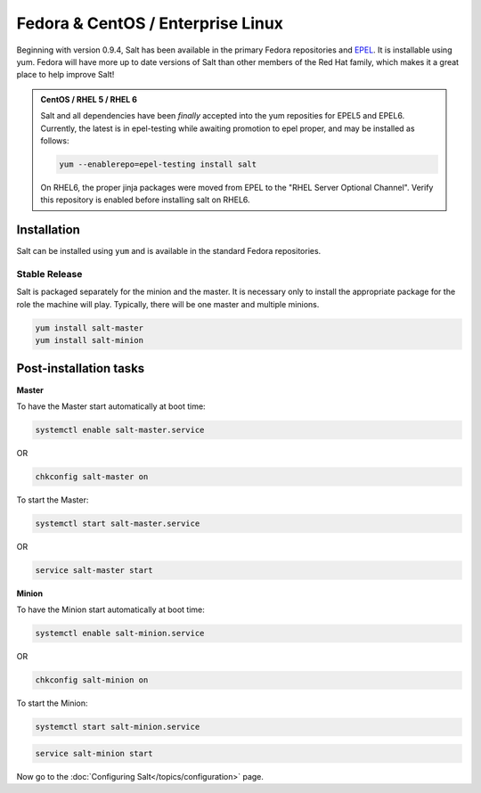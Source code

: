==================================
Fedora & CentOS / Enterprise Linux
==================================

Beginning with version 0.9.4, Salt has been available in the primary Fedora
repositories and `EPEL`_. It is installable using yum. Fedora will have more
up to date versions of Salt than other members of the Red Hat family, which
makes it a great place to help improve Salt!

.. admonition:: CentOS / RHEL 5 / RHEL 6

    Salt and all dependencies have been *finally* accepted into the yum
    reposities for EPEL5 and EPEL6. Currently, the latest is in epel-testing
    while awaiting promotion to epel proper, and may be installed as follows:

    .. code-block:: bash

        yum --enablerepo=epel-testing install salt

    On RHEL6, the proper jinja packages were moved from EPEL to the
    "RHEL Server Optional Channel". Verify this repository is enabled before
    installing salt on RHEL6.

.. _`EPEL`: http://fedoraproject.org/wiki/EPEL

Installation
============

Salt can be installed using ``yum`` and is available in the standard Fedora
repositories.

Stable Release
--------------

Salt is packaged separately for the minion and the master. It is necessary only to
install the appropriate package for the role the machine will play. Typically, there
will be one master and multiple minions.

.. code-block:: bash

    yum install salt-master
    yum install salt-minion

Post-installation tasks
=======================

**Master**

To have the Master start automatically at boot time:

.. code-block:: bash

    systemctl enable salt-master.service

OR

.. code-block:: bash

    chkconfig salt-master on


To start the Master:

.. code-block:: bash

    systemctl start salt-master.service

OR

.. code-block:: bash

    service salt-master start

**Minion**

To have the Minion start automatically at boot time:

.. code-block:: bash

    systemctl enable salt-minion.service

OR

.. code-block:: bash

    chkconfig salt-minion on

To start the Minion:

.. code-block:: bash

    systemctl start salt-minion.service

.. code-block:: bash

    service salt-minion start

Now go to the :doc:`Configuring Salt</topics/configuration>` page.

